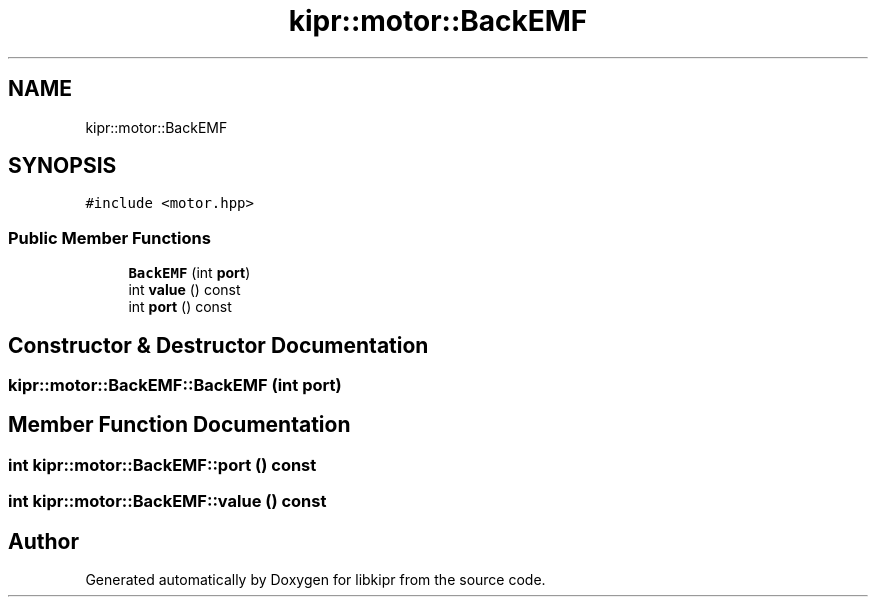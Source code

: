 .TH "kipr::motor::BackEMF" 3 "Wed Sep 4 2024" "Version 1.0.0" "libkipr" \" -*- nroff -*-
.ad l
.nh
.SH NAME
kipr::motor::BackEMF
.SH SYNOPSIS
.br
.PP
.PP
\fC#include <motor\&.hpp>\fP
.SS "Public Member Functions"

.in +1c
.ti -1c
.RI "\fBBackEMF\fP (int \fBport\fP)"
.br
.ti -1c
.RI "int \fBvalue\fP () const"
.br
.ti -1c
.RI "int \fBport\fP () const"
.br
.in -1c
.SH "Constructor & Destructor Documentation"
.PP 
.SS "kipr::motor::BackEMF::BackEMF (int port)"

.SH "Member Function Documentation"
.PP 
.SS "int kipr::motor::BackEMF::port () const"

.SS "int kipr::motor::BackEMF::value () const"


.SH "Author"
.PP 
Generated automatically by Doxygen for libkipr from the source code\&.
